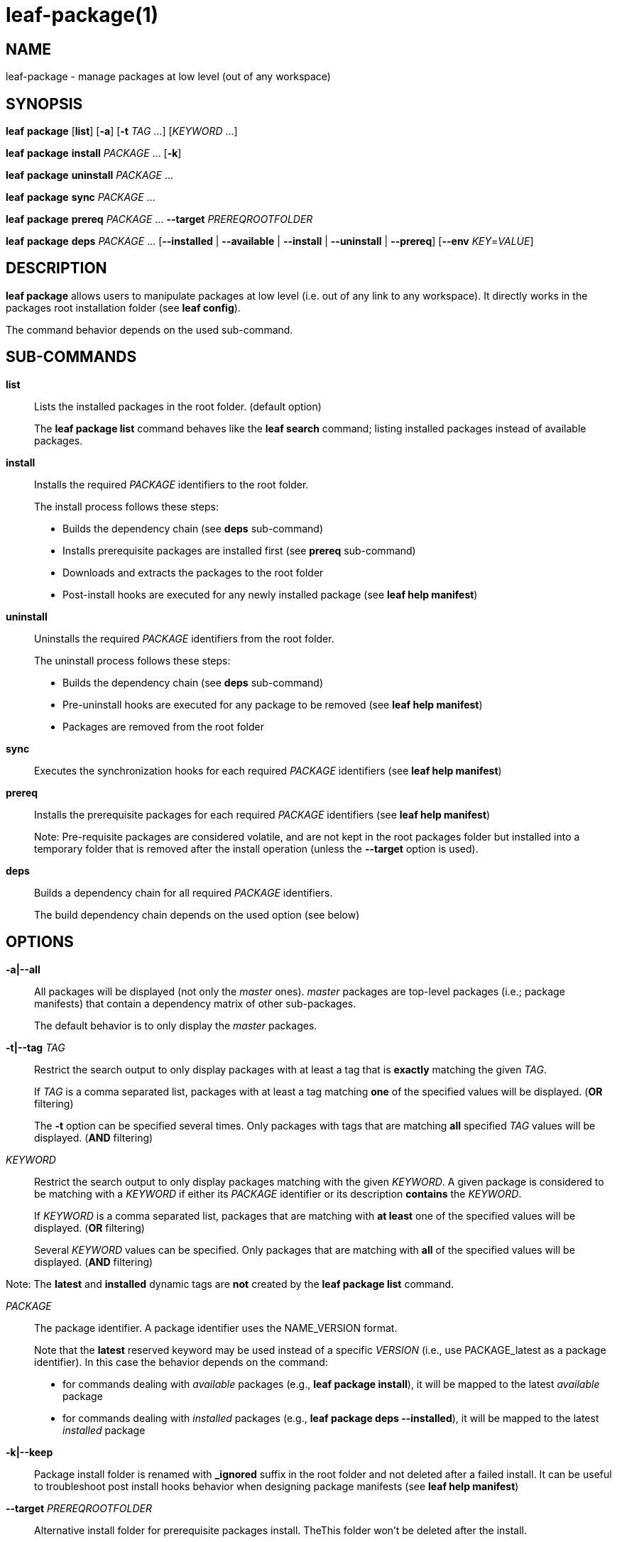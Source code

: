 = leaf-package(1)

== NAME

leaf-package - manage packages at low level (out of any workspace)

== SYNOPSIS

*leaf* *package* [*list*] [*-a*] [*-t* _TAG_ ...] [_KEYWORD_ ...]

*leaf* *package* *install* _PACKAGE_ ... [*-k*]

*leaf* *package* *uninstall* _PACKAGE_ ...

*leaf* *package* *sync* _PACKAGE_ ...

*leaf* *package* *prereq* _PACKAGE_ ... *--target* _PREREQROOTFOLDER_

*leaf* *package* *deps* _PACKAGE_ ... [*--installed* | *--available* | *--install* | *--uninstall* | *--prereq*] [*--env* _KEY_=_VALUE_]

== DESCRIPTION

*leaf package* allows users to manipulate packages at low level (i.e. out of any link to any
workspace). It directly works in the packages root installation folder (see *leaf config*).

The command behavior depends on the used sub-command.

== SUB-COMMANDS

*list*::

Lists the installed packages in the root folder. (default option)
+
The *leaf package list* command behaves like the *leaf search* command; listing installed packages
instead of available packages.

*install*::

Installs the required _PACKAGE_ identifiers to the root folder.
+
The install process follows these steps:
+
  - Builds the dependency chain (see *deps* sub-command)
  - Installs prerequisite packages are installed first (see *prereq* sub-command)
  - Downloads and extracts the packages to the root folder
  - Post-install hooks are executed for any newly installed package (see *leaf help manifest*)

*uninstall*::

Uninstalls the required _PACKAGE_ identifiers from the root folder.
+
The uninstall process follows these steps:
+
  - Builds the dependency chain (see *deps* sub-command)
  - Pre-uninstall hooks are executed for any package to be removed (see *leaf help manifest*)
  - Packages are removed from the root folder

*sync*::

Executes the synchronization hooks for each required _PACKAGE_ identifiers (see *leaf help manifest*)

*prereq*::

Installs the prerequisite packages for each required _PACKAGE_ identifiers (see *leaf help manifest*)
+
Note: Pre-requisite packages are considered volatile, and are not kept in the root packages
folder but installed into a temporary folder that is removed after the install operation (unless the
 *--target* option is used).

*deps*::

Builds a dependency chain for all required _PACKAGE_ identifiers.
+
The build dependency chain depends on the used option (see below)

== OPTIONS

*-a|--all*::

All packages will be displayed (not only the _master_ ones). _master_ packages are top-level
packages (i.e.; package manifests) that contain a dependency matrix of other sub-packages.
+
The default behavior is to only display the _master_ packages.

*-t|--tag* _TAG_::

Restrict the search output to only display packages with at least a tag that is *exactly* matching
the given _TAG_.
+
If _TAG_ is a comma separated list, packages with at least a tag matching *one* of the specified
values will be displayed. (*OR* filtering)
+
The *-t* option can be specified several times. Only packages with tags that are matching *all*
specified _TAG_ values will be displayed. (*AND* filtering)


_KEYWORD_::

Restrict the search output to only display packages matching with the given _KEYWORD_. A given
package is considered to be matching with a _KEYWORD_ if either its _PACKAGE_ identifier or its
description *contains* the _KEYWORD_.
+
If _KEYWORD_ is a comma separated list, packages that are matching with *at least* one of the
specified values will be displayed. (*OR* filtering)
+
Several _KEYWORD_ values can be specified. Only packages that are matching with *all* of the
specified values will be displayed. (*AND* filtering)

Note: The *latest* and *installed* dynamic tags are *not* created by the *leaf package list* command.

_PACKAGE_::

The package identifier.
A package identifier uses the NAME_VERSION format.
+
Note that the *latest* reserved keyword may be used instead of a specific _VERSION_ (i.e., use PACKAGE_latest as a package identifier).
In this case the behavior depends on the command:
+
  - for commands dealing with _available_ packages (e.g., *leaf package install*), it will be mapped to the latest _available_ package
  - for commands dealing with _installed_ packages (e.g., *leaf package deps --installed*), it will be mapped to the latest _installed_ package

*-k|--keep*::

Package install folder is renamed with *_ignored* suffix in the root folder and not deleted after a
failed install. It can be useful to troubleshoot post install hooks behavior when designing package
manifests (see *leaf help manifest*)

*--target* _PREREQROOTFOLDER_::

Alternative install folder for prerequisite packages install. TheThis folder won't be deleted after
the install.

*--env* _KEY_=_VALUE_::

Specifies an environment variable to tweak the dynamic dependency chain (as some dependencies are
conditioned with variables).

*--installed*::

Builds the dependency chain of the installed packages related to the specified _PACKAGE_
(only installed packages will be listed)

*--available*::

Builds the dependency chain of the available packages related to the specified _PACKAGE_
(only available packages will be listed)

*--install*::

Builds the dependency chain of the available packages related to the specified _PACKAGE_ that still
need to be installed (already installed packages will be filtered)

*--uninstall*::

Builds the dependency chain of the installed packages related to the specified _PACKAGE_ that can be
safely uninstalled (not required anymore as a dependency of any other remaining installed package)

*--prereq*::

Builds the dependency chain of the available packages related to the specified _PACKAGE_ as
prerequisites

== EXAMPLES

List packages::

*leaf package*

List packages with more details::

*leaf package list -v*

Install package::

*leaf package install myPackage*

Uninstall package::

*leaf package uninstall myPackage*

List package prerequisites dependency::

*leaf package deps myPackage --prereq*

Install package prerequisites::

*leaf package prereq myPackage --target /tmp/prerequisited*

== SEE ALSO

*leaf search*, *leaf config*
